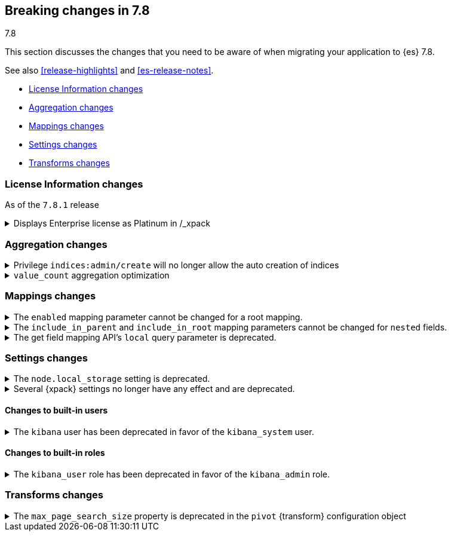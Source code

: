 [[breaking-changes-7.8]]
== Breaking changes in 7.8
++++
<titleabbrev>7.8</titleabbrev>
++++

This section discusses the changes that you need to be aware of when migrating
your application to {es} 7.8.

See also <<release-highlights>> and <<es-release-notes>>.

* <<breaking_781_license_changes>>
* <<breaking_78_aggregation_changes>>
* <<breaking_78_mappings_changes>>
* <<breaking_78_settings_changes>>
* <<breaking_78_transform_changes>>

//NOTE: The notable-breaking-changes tagged regions are re-used in the
//Installation and Upgrade Guide

//tag::notable-breaking-changes[]

[discrete]
[[breaking_781_license_changes]]
=== License Information changes

As of the `7.8.1` release

.Displays Enterprise license as Platinum in /_xpack 
[%collapsible]
====
*Details*
The `GET /_license` endpoint displays Enterprise licenses as
Platinum by default so that old clients (including Beats, Kibana and
Logstash) know to interpret this new license type as if it were a
Platinum license.

This compatibility layer was not applied to the `GET /_xpack/`
endpoint, which also displays a license type and mode. {es-pull}58217[#58217]
====


[discrete]
[[breaking_78_aggregation_changes]]
=== Aggregation changes

.Privilege `indices:admin/create` will no longer allow the auto creation of indices
[%collapsible]
====
*Details*
The privilege named `indices:admin/create` will no longer allow the auto
creation of indices. Use `create_index` instead. {es-pull}55858[#55858]
====

.`value_count` aggregation optimization
[%collapsible]
====
*Details*
Scripts used in `value_count` will now receive a number if they are
counting a numeric field and a `GeoPoint` if they are counting a
`geo_point` fields.  They used to always receive the `String`
representation of those values.  {es-pull}54854[#54854]
====

[discrete]
[[breaking_78_mappings_changes]]
=== Mappings changes

[[prevent-enabled-setting-change]]
.The `enabled` mapping parameter cannot be changed for a root mapping.
[%collapsible]
====
*Details* +
Mapping requests that attempt to change the {ref}/enabled.html[`enabled`]
mapping parameter for a root mapping will fail and return an error.

Previously, {es} accepted mapping requests that attempted to change the
`enabled` parameter of the root mapping. Theses changes were not applied, but
such requests didn't return an error.

*Impact* +
To avoid errors, do not submit mapping requests that change the
{ref}/enabled.html[`enabled`] mapping parameter.
====

[[prevent-include-in-root-change]]
.The `include_in_parent` and `include_in_root` mapping parameters cannot be changed for `nested` fields.
[%collapsible]
====
*Details* +
Mapping requests that attempt to change the
{ref}/nested.html#nested-include-in-parent-parm[`include_in_parent`] or
{ref}/nested.html#nested-include-in-root-parm[`include_in_root`] mapping
parameter for a `nested` field will fail and return an error.

Previously, {es} accepted mapping requests that attempted to change the
`include_in_parent` or `include_in_root` parameter. Theses changes were not
applied, but such requests didn't return an error.

*Impact* +
To avoid errors, do not submit mapping requests that change the
{ref}/nested.html#nested-include-in-parent-parm[`include_in_parent`] or
{ref}/nested.html#nested-include-in-root-parm[`include_in_root`] mapping
parameter.
====

.The get field mapping API's `local` query parameter is deprecated.
[%collapsible]
====
*Details* +
The {ref}/indices-get-field-mapping.html[get field mapping API]'s `local` query
parameter is deprecated and will be removed in {es} 8.0.0.

The `local` parameter is a no-op. The API always retrieves field mappings
locally.

*Impact* +
To avoid deprecation warnings, discontinue use of the `local` parameter.
====

[discrete]
[[breaking_78_settings_changes]]
=== Settings changes

[[deprecate-node-local-storage]]
.The `node.local_storage` setting is deprecated.
[%collapsible]
====
*Details* +
The `node.local_storage` setting is deprecated. In {es} 8.0.0, all nodes require
local storage.

*Impact* +
To avoid deprecation warnings, discontinue use of the `node.local_storage`
setting.
====

[[deprecate-basic-license-feature-enabled]]

.Several {xpack} settings no longer have any effect and are deprecated.

[%collapsible]
====
*Details* +
Basic {xpack} license features are always enabled for the {default-dist}
and the following settings no longer have any effect:

* `xpack.enrich.enabled`
* `xpack.flattened.enabled`
* `xpack.ilm.enabled`
* `xpack.monitoring.enabled`
* `xpack.rollup.enabled`
* `xpack.slm.enabled`
* `xpack.sql.enabled`
* `xpack.transform.enabled`
* `xpack.vectors.enabled`

Previously, they could be set to `false` to disable the feature's APIs in a cluster.

*Impact* +
To avoid deprecation warnings, discontinue use of these settings.
If you have disabled ILM so that you can use another tool to manage Watcher
indices, the newly introduced `xpack.watcher.use_ilm_index_management` setting
may be set to false.
====

[discrete]
[[builtin-users-changes]]
==== Changes to built-in users

.The `kibana` user has been deprecated in favor of the `kibana_system` user.
[%collapsible]
====
*Details* +
The `kibana` user was historically used to authenticate {kib} to {es}.
The name of this user was confusing, and was often mistakenly used to login to {kib}.
We've replaced the `kibana` user with the `kibana_system` user to reduce
confusion and to better align with other built-in system accounts.

*Impact* +
If your `kibana.yml` used to contain:
[source,yaml]
--------------------------------------------------
elasticsearch.username: kibana
--------------------------------------------------

then you should update to use the new `kibana_system` user instead:
[source,yaml]
--------------------------------------------------
elasticsearch.username: kibana_system
--------------------------------------------------

IMPORTANT: The new `kibana_system` user does not preserve the previous `kibana`
user password. You must explicitly set a password for the `kibana_system` user.
====


[discrete]
[[builtin-roles-changes]]
==== Changes to built-in roles

.The `kibana_user` role has been deprecated in favor of the `kibana_admin` role.
[%collapsible]
====
*Details* +
Users who were previously assigned the `kibana_user` role should instead be assigned
the `kibana_admin` role. This role grants the same set of privileges as `kibana_user`, but has been
renamed to better reflect its intended use.

*Impact* +
Assign users with the `kibana_user` role to the `kibana_admin` role.
Discontinue use of the `kibana_user` role.
====

[discrete]
[[breaking_78_transform_changes]]
=== Transforms changes

.The `max_page_search_size` property is deprecated in the `pivot` {transform} configuration object
[%collapsible]
====
*Details* +
The `max_page_search_size` property within `pivot` is deprecated in the
<<put-transform,create {transform}>> and <<preview-transform,preview {transform}>>
APIs.

*Impact* +
Use the `max_page_search_size` property within `settings` instead.
====
//end::notable-breaking-changes[]
